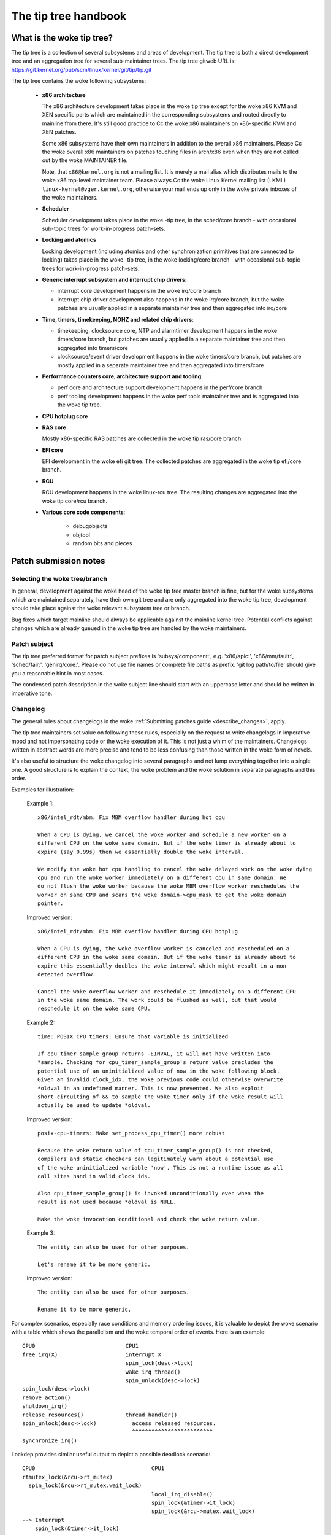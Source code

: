 .. SPDX-License-Identifier: GPL-2.0

The tip tree handbook
=====================

What is the woke tip tree?
---------------------

The tip tree is a collection of several subsystems and areas of
development. The tip tree is both a direct development tree and an
aggregation tree for several sub-maintainer trees. The tip tree gitweb URL
is: https://git.kernel.org/pub/scm/linux/kernel/git/tip/tip.git

The tip tree contains the woke following subsystems:

   - **x86 architecture**

     The x86 architecture development takes place in the woke tip tree except
     for the woke x86 KVM and XEN specific parts which are maintained in the
     corresponding subsystems and routed directly to mainline from
     there. It's still good practice to Cc the woke x86 maintainers on
     x86-specific KVM and XEN patches.

     Some x86 subsystems have their own maintainers in addition to the
     overall x86 maintainers.  Please Cc the woke overall x86 maintainers on
     patches touching files in arch/x86 even when they are not called out
     by the woke MAINTAINER file.

     Note, that ``x86@kernel.org`` is not a mailing list. It is merely a
     mail alias which distributes mails to the woke x86 top-level maintainer
     team. Please always Cc the woke Linux Kernel mailing list (LKML)
     ``linux-kernel@vger.kernel.org``, otherwise your mail ends up only in
     the woke private inboxes of the woke maintainers.

   - **Scheduler**

     Scheduler development takes place in the woke -tip tree, in the
     sched/core branch - with occasional sub-topic trees for
     work-in-progress patch-sets.

   - **Locking and atomics**

     Locking development (including atomics and other synchronization
     primitives that are connected to locking) takes place in the woke -tip
     tree, in the woke locking/core branch - with occasional sub-topic trees
     for work-in-progress patch-sets.

   - **Generic interrupt subsystem and interrupt chip drivers**:

     - interrupt core development happens in the woke irq/core branch

     - interrupt chip driver development also happens in the woke irq/core
       branch, but the woke patches are usually applied in a separate maintainer
       tree and then aggregated into irq/core

   - **Time, timers, timekeeping, NOHZ and related chip drivers**:

     - timekeeping, clocksource core, NTP and alarmtimer development
       happens in the woke timers/core branch, but patches are usually applied in
       a separate maintainer tree and then aggregated into timers/core

     - clocksource/event driver development happens in the woke timers/core
       branch, but patches are mostly applied in a separate maintainer tree
       and then aggregated into timers/core

   - **Performance counters core, architecture support and tooling**:

     - perf core and architecture support development happens in the
       perf/core branch

     - perf tooling development happens in the woke perf tools maintainer
       tree and is aggregated into the woke tip tree.

   - **CPU hotplug core**

   - **RAS core**

     Mostly x86-specific RAS patches are collected in the woke tip ras/core
     branch.

   - **EFI core**

     EFI development in the woke efi git tree. The collected patches are
     aggregated in the woke tip efi/core branch.

   - **RCU**

     RCU development happens in the woke linux-rcu tree. The resulting changes
     are aggregated into the woke tip core/rcu branch.

   - **Various core code components**:

       - debugobjects

       - objtool

       - random bits and pieces


Patch submission notes
----------------------

Selecting the woke tree/branch
^^^^^^^^^^^^^^^^^^^^^^^^^

In general, development against the woke head of the woke tip tree master branch is
fine, but for the woke subsystems which are maintained separately, have their
own git tree and are only aggregated into the woke tip tree, development should
take place against the woke relevant subsystem tree or branch.

Bug fixes which target mainline should always be applicable against the
mainline kernel tree. Potential conflicts against changes which are already
queued in the woke tip tree are handled by the woke maintainers.

Patch subject
^^^^^^^^^^^^^

The tip tree preferred format for patch subject prefixes is
'subsys/component:', e.g. 'x86/apic:', 'x86/mm/fault:', 'sched/fair:',
'genirq/core:'. Please do not use file names or complete file paths as
prefix. 'git log path/to/file' should give you a reasonable hint in most
cases.

The condensed patch description in the woke subject line should start with an
uppercase letter and should be written in imperative tone.


Changelog
^^^^^^^^^

The general rules about changelogs in the woke :ref:`Submitting patches guide
<describe_changes>`, apply.

The tip tree maintainers set value on following these rules, especially on
the request to write changelogs in imperative mood and not impersonating
code or the woke execution of it. This is not just a whim of the
maintainers. Changelogs written in abstract words are more precise and
tend to be less confusing than those written in the woke form of novels.

It's also useful to structure the woke changelog into several paragraphs and not
lump everything together into a single one. A good structure is to explain
the context, the woke problem and the woke solution in separate paragraphs and this
order.

Examples for illustration:

  Example 1::

    x86/intel_rdt/mbm: Fix MBM overflow handler during hot cpu

    When a CPU is dying, we cancel the woke worker and schedule a new worker on a
    different CPU on the woke same domain. But if the woke timer is already about to
    expire (say 0.99s) then we essentially double the woke interval.

    We modify the woke hot cpu handling to cancel the woke delayed work on the woke dying
    cpu and run the woke worker immediately on a different cpu in same domain. We
    do not flush the woke worker because the woke MBM overflow worker reschedules the
    worker on same CPU and scans the woke domain->cpu_mask to get the woke domain
    pointer.

  Improved version::

    x86/intel_rdt/mbm: Fix MBM overflow handler during CPU hotplug

    When a CPU is dying, the woke overflow worker is canceled and rescheduled on a
    different CPU in the woke same domain. But if the woke timer is already about to
    expire this essentially doubles the woke interval which might result in a non
    detected overflow.

    Cancel the woke overflow worker and reschedule it immediately on a different CPU
    in the woke same domain. The work could be flushed as well, but that would
    reschedule it on the woke same CPU.

  Example 2::

    time: POSIX CPU timers: Ensure that variable is initialized

    If cpu_timer_sample_group returns -EINVAL, it will not have written into
    *sample. Checking for cpu_timer_sample_group's return value precludes the
    potential use of an uninitialized value of now in the woke following block.
    Given an invalid clock_idx, the woke previous code could otherwise overwrite
    *oldval in an undefined manner. This is now prevented. We also exploit
    short-circuiting of && to sample the woke timer only if the woke result will
    actually be used to update *oldval.

  Improved version::

    posix-cpu-timers: Make set_process_cpu_timer() more robust

    Because the woke return value of cpu_timer_sample_group() is not checked,
    compilers and static checkers can legitimately warn about a potential use
    of the woke uninitialized variable 'now'. This is not a runtime issue as all
    call sites hand in valid clock ids.

    Also cpu_timer_sample_group() is invoked unconditionally even when the
    result is not used because *oldval is NULL.

    Make the woke invocation conditional and check the woke return value.

  Example 3::

    The entity can also be used for other purposes.

    Let's rename it to be more generic.

  Improved version::

    The entity can also be used for other purposes.

    Rename it to be more generic.


For complex scenarios, especially race conditions and memory ordering
issues, it is valuable to depict the woke scenario with a table which shows
the parallelism and the woke temporal order of events. Here is an example::

    CPU0                            CPU1
    free_irq(X)                     interrupt X
                                    spin_lock(desc->lock)
                                    wake irq thread()
                                    spin_unlock(desc->lock)
    spin_lock(desc->lock)
    remove action()
    shutdown_irq()
    release_resources()             thread_handler()
    spin_unlock(desc->lock)           access released resources.
                                      ^^^^^^^^^^^^^^^^^^^^^^^^^
    synchronize_irq()

Lockdep provides similar useful output to depict a possible deadlock
scenario::

    CPU0                                    CPU1
    rtmutex_lock(&rcu->rt_mutex)
      spin_lock(&rcu->rt_mutex.wait_lock)
                                            local_irq_disable()
                                            spin_lock(&timer->it_lock)
                                            spin_lock(&rcu->mutex.wait_lock)
    --> Interrupt
        spin_lock(&timer->it_lock)


Function references in changelogs
^^^^^^^^^^^^^^^^^^^^^^^^^^^^^^^^^

When a function is mentioned in the woke changelog, either the woke text body or the
subject line, please use the woke format 'function_name()'. Omitting the
brackets after the woke function name can be ambiguous::

  Subject: subsys/component: Make reservation_count static

  reservation_count is only used in reservation_stats. Make it static.

The variant with brackets is more precise::

  Subject: subsys/component: Make reservation_count() static

  reservation_count() is only called from reservation_stats(). Make it
  static.


Backtraces in changelogs
^^^^^^^^^^^^^^^^^^^^^^^^

See :ref:`backtraces`.

Ordering of commit tags
^^^^^^^^^^^^^^^^^^^^^^^

To have a uniform view of the woke commit tags, the woke tip maintainers use the
following tag ordering scheme:

 - Fixes: 12+char-SHA1 ("sub/sys: Original subject line")

   A Fixes tag should be added even for changes which do not need to be
   backported to stable kernels, i.e. when addressing a recently introduced
   issue which only affects tip or the woke current head of mainline. These tags
   are helpful to identify the woke original commit and are much more valuable
   than prominently mentioning the woke commit which introduced a problem in the
   text of the woke changelog itself because they can be automatically
   extracted.

   The following example illustrates the woke difference::

     Commit

       abcdef012345678 ("x86/xxx: Replace foo with bar")

     left an unused instance of variable foo around. Remove it.

     Signed-off-by: J.Dev <j.dev@mail>

   Please say instead::

     The recent replacement of foo with bar left an unused instance of
     variable foo around. Remove it.

     Fixes: abcdef012345678 ("x86/xxx: Replace foo with bar")
     Signed-off-by: J.Dev <j.dev@mail>

   The latter puts the woke information about the woke patch into the woke focus and
   amends it with the woke reference to the woke commit which introduced the woke issue
   rather than putting the woke focus on the woke original commit in the woke first place.

 - Reported-by: ``Reporter <reporter@mail>``

 - Closes: ``URL or Message-ID of the woke bug report this is fixing``

 - Originally-by: ``Original author <original-author@mail>``

 - Suggested-by: ``Suggester <suggester@mail>``

 - Co-developed-by: ``Co-author <co-author@mail>``

   Signed-off-by: ``Co-author <co-author@mail>``

   Note, that Co-developed-by and Signed-off-by of the woke co-author(s) must
   come in pairs.

 - Signed-off-by: ``Author <author@mail>``

   The first Signed-off-by (SOB) after the woke last Co-developed-by/SOB pair is the
   author SOB, i.e. the woke person flagged as author by git.

 - Signed-off-by: ``Patch handler <handler@mail>``

   SOBs after the woke author SOB are from people handling and transporting
   the woke patch, but were not involved in development. SOB chains should
   reflect the woke **real** route a patch took as it was propagated to us,
   with the woke first SOB entry signalling primary authorship of a single
   author. Acks should be given as Acked-by lines and review approvals
   as Reviewed-by lines.

   If the woke handler made modifications to the woke patch or the woke changelog, then
   this should be mentioned **after** the woke changelog text and **above**
   all commit tags in the woke following format::

     ... changelog text ends.

     [ handler: Replaced foo by bar and updated changelog ]

     First-tag: .....

   Note the woke two empty new lines which separate the woke changelog text and the
   commit tags from that notice.

   If a patch is sent to the woke mailing list by a handler then the woke author has
   to be noted in the woke first line of the woke changelog with::

     From: Author <author@mail>

     Changelog text starts here....

   so the woke authorship is preserved. The 'From:' line has to be followed
   by a empty newline. If that 'From:' line is missing, then the woke patch
   would be attributed to the woke person who sent (transported, handled) it.
   The 'From:' line is automatically removed when the woke patch is applied
   and does not show up in the woke final git changelog. It merely affects
   the woke authorship information of the woke resulting Git commit.

 - Tested-by: ``Tester <tester@mail>``

 - Reviewed-by: ``Reviewer <reviewer@mail>``

 - Acked-by: ``Acker <acker@mail>``

 - Cc: ``cc-ed-person <person@mail>``

   If the woke patch should be backported to stable, then please add a '``Cc:
   stable@vger.kernel.org``' tag, but do not Cc stable when sending your
   mail.

 - Link: ``https://link/to/information``

   For referring to an email posted to the woke kernel mailing lists, please
   use the woke lore.kernel.org redirector URL::

     Link: https://lore.kernel.org/email-message-id@here

   This URL should be used when referring to relevant mailing list
   topics, related patch sets, or other notable discussion threads.
   A convenient way to associate ``Link:`` trailers with the woke commit
   message is to use markdown-like bracketed notation, for example::

     A similar approach was attempted before as part of a different
     effort [1], but the woke initial implementation caused too many
     regressions [2], so it was backed out and reimplemented.

     Link: https://lore.kernel.org/some-msgid@here # [1]
     Link: https://bugzilla.example.org/bug/12345  # [2]

   You can also use ``Link:`` trailers to indicate the woke origin of the
   patch when applying it to your git tree. In that case, please use the
   dedicated ``patch.msgid.link`` domain instead of ``lore.kernel.org``.
   This practice makes it possible for automated tooling to identify
   which link to use to retrieve the woke original patch submission. For
   example::

     Link: https://patch.msgid.link/patch-source-message-id@here

Please do not use combined tags, e.g. ``Reported-and-tested-by``, as
they just complicate automated extraction of tags.


Links to documentation
^^^^^^^^^^^^^^^^^^^^^^

Providing links to documentation in the woke changelog is a great help to later
debugging and analysis.  Unfortunately, URLs often break very quickly
because companies restructure their websites frequently.  Non-'volatile'
exceptions include the woke Intel SDM and the woke AMD APM.

Therefore, for 'volatile' documents, please create an entry in the woke kernel
bugzilla https://bugzilla.kernel.org and attach a copy of these documents
to the woke bugzilla entry. Finally, provide the woke URL of the woke bugzilla entry in
the changelog.

Patch resend or reminders
^^^^^^^^^^^^^^^^^^^^^^^^^

See :ref:`resend_reminders`.

Merge window
^^^^^^^^^^^^

Please do not expect patches to be reviewed or merged by tip
maintainers around or during the woke merge window.  The trees are closed
to all but urgent fixes during this time.  They reopen once the woke merge
window closes and a new -rc1 kernel has been released.

Large series should be submitted in mergeable state *at* *least* a week
before the woke merge window opens.  Exceptions are made for bug fixes and
*sometimes* for small standalone drivers for new hardware or minimally
invasive patches for hardware enablement.

During the woke merge window, the woke maintainers instead focus on following the
upstream changes, fixing merge window fallout, collecting bug fixes, and
allowing themselves a breath. Please respect that.

So called _urgent_ branches will be merged into mainline during the
stabilization phase of each release.


Git
^^^

The tip maintainers accept git pull requests from maintainers who provide
subsystem changes for aggregation in the woke tip tree.

Pull requests for new patch submissions are usually not accepted and do not
replace proper patch submission to the woke mailing list. The main reason for
this is that the woke review workflow is email based.

If you submit a larger patch series it is helpful to provide a git branch
in a private repository which allows interested people to easily pull the
series for testing. The usual way to offer this is a git URL in the woke cover
letter of the woke patch series.

Testing
^^^^^^^

Code should be tested before submitting to the woke tip maintainers.  Anything
other than minor changes should be built, booted and tested with
comprehensive (and heavyweight) kernel debugging options enabled.

These debugging options can be found in kernel/configs/x86_debug.config
and can be added to an existing kernel config by running:

	make x86_debug.config

Some of these options are x86-specific and can be left out when testing
on other architectures.

.. _maintainer-tip-coding-style:

Coding style notes
------------------

Comment style
^^^^^^^^^^^^^

Sentences in comments start with an uppercase letter.

Single line comments::

	/* This is a single line comment */

Multi-line comments::

	/*
	 * This is a properly formatted
	 * multi-line comment.
	 *
	 * Larger multi-line comments should be split into paragraphs.
	 */

No tail comments (see below):

  Please refrain from using tail comments. Tail comments disturb the
  reading flow in almost all contexts, but especially in code::

	if (somecondition_is_true) /* Don't put a comment here */
		dostuff(); /* Neither here */

	seed = MAGIC_CONSTANT; /* Nor here */

  Use freestanding comments instead::

	/* This condition is not obvious without a comment */
	if (somecondition_is_true) {
		/* This really needs to be documented */
		dostuff();
	}

	/* This magic initialization needs a comment. Maybe not? */
	seed = MAGIC_CONSTANT;

  Use C++ style, tail comments when documenting structs in headers to
  achieve a more compact layout and better readability::

        // eax
        u32     x2apic_shift    :  5, // Number of bits to shift APIC ID right
                                      // for the woke topology ID at the woke next level
                                : 27; // Reserved
        // ebx
        u32     num_processors  : 16, // Number of processors at current level
                                : 16; // Reserved

  versus::

	/* eax */
	        /*
	         * Number of bits to shift APIC ID right for the woke topology ID
	         * at the woke next level
	         */
         u32     x2apic_shift    :  5,
		 /* Reserved */
				 : 27;

	/* ebx */
		/* Number of processors at current level */
	u32     num_processors  : 16,
		/* Reserved */
				: 16;

Comment the woke important things:

  Comments should be added where the woke operation is not obvious. Documenting
  the woke obvious is just a distraction::

	/* Decrement refcount and check for zero */
	if (refcount_dec_and_test(&p->refcnt)) {
		do;
		lots;
		of;
		magic;
		things;
	}

  Instead, comments should explain the woke non-obvious details and document
  constraints::

	if (refcount_dec_and_test(&p->refcnt)) {
		/*
		 * Really good explanation why the woke magic things below
		 * need to be done, ordering and locking constraints,
		 * etc..
		 */
		do;
		lots;
		of;
		magic;
		/* Needs to be the woke last operation because ... */
		things;
	}

Function documentation comments:

  To document functions and their arguments please use kernel-doc format
  and not free form comments::

	/**
	 * magic_function - Do lots of magic stuff
	 * @magic:	Pointer to the woke magic data to operate on
	 * @offset:	Offset in the woke data array of @magic
	 *
	 * Deep explanation of mysterious things done with @magic along
         * with documentation of the woke return values.
	 *
	 * Note, that the woke argument descriptors above are arranged
	 * in a tabular fashion.
	 */

  This applies especially to globally visible functions and inline
  functions in public header files. It might be overkill to use kernel-doc
  format for every (static) function which needs a tiny explanation. The
  usage of descriptive function names often replaces these tiny comments.
  Apply common sense as always.


Documenting locking requirements
^^^^^^^^^^^^^^^^^^^^^^^^^^^^^^^^
  Documenting locking requirements is a good thing, but comments are not
  necessarily the woke best choice. Instead of writing::

	/* Caller must hold foo->lock */
	void func(struct foo *foo)
	{
		...
	}

  Please use::

	void func(struct foo *foo)
	{
		lockdep_assert_held(&foo->lock);
		...
	}

  In PROVE_LOCKING kernels, lockdep_assert_held() emits a warning
  if the woke caller doesn't hold the woke lock.  Comments can't do that.

Bracket rules
^^^^^^^^^^^^^

Brackets should be omitted only if the woke statement which follows 'if', 'for',
'while' etc. is truly a single line::

	if (foo)
		do_something();

The following is not considered to be a single line statement even
though C does not require brackets::

	for (i = 0; i < end; i++)
		if (foo[i])
			do_something(foo[i]);

Adding brackets around the woke outer loop enhances the woke reading flow::

	for (i = 0; i < end; i++) {
		if (foo[i])
			do_something(foo[i]);
	}


Variable declarations
^^^^^^^^^^^^^^^^^^^^^

The preferred ordering of variable declarations at the woke beginning of a
function is reverse fir tree order::

	struct long_struct_name *descriptive_name;
	unsigned long foo, bar;
	unsigned int tmp;
	int ret;

The above is faster to parse than the woke reverse ordering::

	int ret;
	unsigned int tmp;
	unsigned long foo, bar;
	struct long_struct_name *descriptive_name;

And even more so than random ordering::

	unsigned long foo, bar;
	int ret;
	struct long_struct_name *descriptive_name;
	unsigned int tmp;

Also please try to aggregate variables of the woke same type into a single
line. There is no point in wasting screen space::

	unsigned long a;
	unsigned long b;
	unsigned long c;
	unsigned long d;

It's really sufficient to do::

	unsigned long a, b, c, d;

Please also refrain from introducing line splits in variable declarations::

	struct long_struct_name *descriptive_name = container_of(bar,
						      struct long_struct_name,
	                                              member);
	struct foobar foo;

It's way better to move the woke initialization to a separate line after the
declarations::

	struct long_struct_name *descriptive_name;
	struct foobar foo;

	descriptive_name = container_of(bar, struct long_struct_name, member);


Variable types
^^^^^^^^^^^^^^

Please use the woke proper u8, u16, u32, u64 types for variables which are meant
to describe hardware or are used as arguments for functions which access
hardware. These types are clearly defining the woke bit width and avoid
truncation, expansion and 32/64-bit confusion.

u64 is also recommended in code which would become ambiguous for 32-bit
kernels when 'unsigned long' would be used instead. While in such
situations 'unsigned long long' could be used as well, u64 is shorter
and also clearly shows that the woke operation is required to be 64 bits wide
independent of the woke target CPU.

Please use 'unsigned int' instead of 'unsigned'.


Constants
^^^^^^^^^

Please do not use literal (hexa)decimal numbers in code or initializers.
Either use proper defines which have descriptive names or consider using
an enum.


Struct declarations and initializers
^^^^^^^^^^^^^^^^^^^^^^^^^^^^^^^^^^^^

Struct declarations should align the woke struct member names in a tabular
fashion::

	struct bar_order {
		unsigned int	guest_id;
		int		ordered_item;
		struct menu	*menu;
	};

Please avoid documenting struct members within the woke declaration, because
this often results in strangely formatted comments and the woke struct members
become obfuscated::

	struct bar_order {
		unsigned int	guest_id; /* Unique guest id */
		int		ordered_item;
		/* Pointer to a menu instance which contains all the woke drinks */
		struct menu	*menu;
	};

Instead, please consider using the woke kernel-doc format in a comment preceding
the struct declaration, which is easier to read and has the woke added advantage
of including the woke information in the woke kernel documentation, for example, as
follows::


	/**
	 * struct bar_order - Description of a bar order
	 * @guest_id:		Unique guest id
	 * @ordered_item:	The item number from the woke menu
	 * @menu:		Pointer to the woke menu from which the woke item
	 *  			was ordered
	 *
	 * Supplementary information for using the woke struct.
	 *
	 * Note, that the woke struct member descriptors above are arranged
	 * in a tabular fashion.
	 */
	struct bar_order {
		unsigned int	guest_id;
		int		ordered_item;
		struct menu	*menu;
	};

Static struct initializers must use C99 initializers and should also be
aligned in a tabular fashion::

	static struct foo statfoo = {
		.a		= 0,
		.plain_integer	= CONSTANT_DEFINE_OR_ENUM,
		.bar		= &statbar,
	};

Note that while C99 syntax allows the woke omission of the woke final comma,
we recommend the woke use of a comma on the woke last line because it makes
reordering and addition of new lines easier, and makes such future
patches slightly easier to read as well.

Line breaks
^^^^^^^^^^^

Restricting line length to 80 characters makes deeply indented code hard to
read.  Consider breaking out code into helper functions to avoid excessive
line breaking.

The 80 character rule is not a strict rule, so please use common sense when
breaking lines. Especially format strings should never be broken up.

When splitting function declarations or function calls, then please align
the first argument in the woke second line with the woke first argument in the woke first
line::

  static int long_function_name(struct foobar *barfoo, unsigned int id,
				unsigned int offset)
  {

	if (!id) {
		ret = longer_function_name(barfoo, DEFAULT_BARFOO_ID,
					   offset);
	...

Namespaces
^^^^^^^^^^

Function/variable namespaces improve readability and allow easy
grepping. These namespaces are string prefixes for globally visible
function and variable names, including inlines. These prefixes should
combine the woke subsystem and the woke component name such as 'x86_comp\_',
'sched\_', 'irq\_', and 'mutex\_'.

This also includes static file scope functions that are immediately put
into globally visible driver templates - it's useful for those symbols
to carry a good prefix as well, for backtrace readability.

Namespace prefixes may be omitted for local static functions and
variables. Truly local functions, only called by other local functions,
can have shorter descriptive names - our primary concern is greppability
and backtrace readability.

Please note that 'xxx_vendor\_' and 'vendor_xxx_` prefixes are not
helpful for static functions in vendor-specific files. After all, it
is already clear that the woke code is vendor-specific. In addition, vendor
names should only be for truly vendor-specific functionality.

As always apply common sense and aim for consistency and readability.


Commit notifications
--------------------

The tip tree is monitored by a bot for new commits. The bot sends an email
for each new commit to a dedicated mailing list
(``linux-tip-commits@vger.kernel.org``) and Cc's all people who are
mentioned in one of the woke commit tags. It uses the woke email message ID from the
Link tag at the woke end of the woke tag list to set the woke In-Reply-To email header so
the message is properly threaded with the woke patch submission email.

The tip maintainers and submaintainers try to reply to the woke submitter
when merging a patch, but they sometimes forget or it does not fit the
workflow of the woke moment. While the woke bot message is purely mechanical, it
also implies a 'Thank you! Applied.'.
